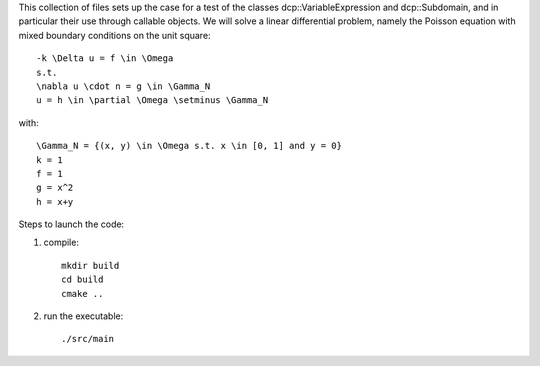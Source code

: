 This collection of files sets up the case for a test of the classes
dcp::VariableExpression and dcp::Subdomain, and in particular their
use through callable objects.
We will solve a linear differential problem, namely the Poisson 
equation with mixed boundary conditions on the unit square::

    -k \Delta u = f \in \Omega
    s.t.
    \nabla u \cdot n = g \in \Gamma_N
    u = h \in \partial \Omega \setminus \Gamma_N

with::

    \Gamma_N = {(x, y) \in \Omega s.t. x \in [0, 1] and y = 0}
    k = 1
    f = 1
    g = x^2
    h = x+y


Steps to launch the code:

1) compile::

    mkdir build
    cd build
    cmake ..

2) run the executable::

    ./src/main
